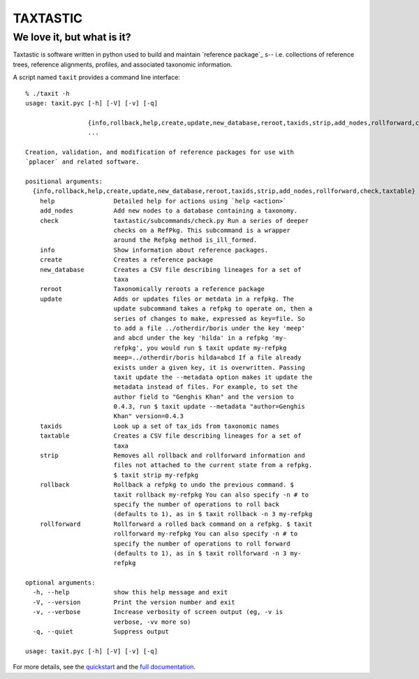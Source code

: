 ---------
TAXTASTIC
---------

We love it, but what is it?
---------------------------

Taxtastic is software written in python used to build and maintain `reference package`_ s-- i.e. collections of reference trees, reference alignments, profiles, and associated taxonomic information.

A script named ``taxit`` provides a command line interface::


  % ./taxit -h
  usage: taxit.pyc [-h] [-V] [-v] [-q]

                   {info,rollback,help,create,update,new_database,reroot,taxids,strip,add_nodes,rollforward,check,taxtable}
                   ...

  Creation, validation, and modification of reference packages for use with
  `pplacer` and related software.

  positional arguments:
    {info,rollback,help,create,update,new_database,reroot,taxids,strip,add_nodes,rollforward,check,taxtable}
      help                Detailed help for actions using `help <action>`
      add_nodes           Add new nodes to a database containing a taxonomy.
      check               taxtastic/subcommands/check.py Run a series of deeper
                          checks on a RefPkg. This subcommand is a wrapper
                          around the Refpkg method is_ill_formed.
      info                Show information about reference packages.
      create              Creates a reference package
      new_database        Creates a CSV file describing lineages for a set of
                          taxa
      reroot              Taxonomically reroots a reference package
      update              Adds or updates files or metdata in a refpkg. The
                          update subcommand takes a refpkg to operate on, then a
                          series of changes to make, expressed as key=file. So
                          to add a file ../otherdir/boris under the key 'meep'
                          and abcd under the key 'hilda' in a refpkg 'my-
                          refpkg', you would run $ taxit update my-refpkg
                          meep=../otherdir/boris hilda=abcd If a file already
                          exists under a given key, it is overwritten. Passing
                          taxit update the --metadata option makes it update the
                          metadata instead of files. For example, to set the
                          author field to "Genghis Khan" and the version to
                          0.4.3, run $ taxit update --metadata "author=Genghis
                          Khan" version=0.4.3
      taxids              Look up a set of tax_ids from taxonomic names
      taxtable            Creates a CSV file describing lineages for a set of
                          taxa
      strip               Removes all rollback and rollforward information and
                          files not attached to the current state from a refpkg.
                          $ taxit strip my-refpkg
      rollback            Rollback a refpkg to undo the previous command. $
                          taxit rollback my-refpkg You can also specify -n # to
                          specify the number of operations to roll back
                          (defaults to 1), as in $ taxit rollback -n 3 my-refpkg
      rollforward         Rollforward a rolled back command on a refpkg. $ taxit
                          rollforward my-refpkg You can also specify -n # to
                          specify the number of operations to roll forward
                          (defaults to 1), as in $ taxit rollforward -n 3 my-
                          refpkg

  optional arguments:
    -h, --help            show this help message and exit
    -V, --version         Print the version number and exit
    -v, --verbose         Increase verbosity of screen output (eg, -v is
                          verbose, -vv more so)
    -q, --quiet           Suppress output

  usage: taxit.pyc [-h] [-V] [-v] [-q]

For more details, see the quickstart_ and the `full documentation`_.


.. Targets ..
.. _quickstart: http://fhcrc.github.com/taxtastic/quickstart.html
.. _full documentation: http://fhcrc.github.com/taxtastic/index.html
